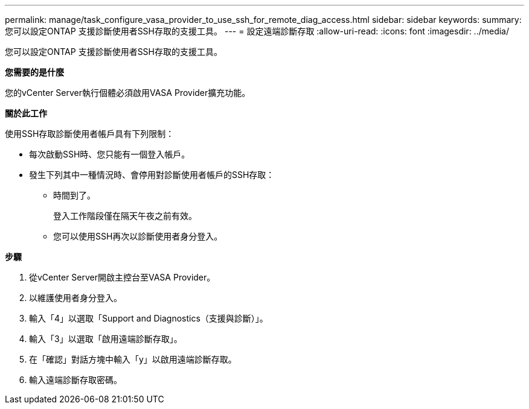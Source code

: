 ---
permalink: manage/task_configure_vasa_provider_to_use_ssh_for_remote_diag_access.html 
sidebar: sidebar 
keywords:  
summary: 您可以設定ONTAP 支援診斷使用者SSH存取的支援工具。 
---
= 設定遠端診斷存取
:allow-uri-read: 
:icons: font
:imagesdir: ../media/


[role="lead"]
您可以設定ONTAP 支援診斷使用者SSH存取的支援工具。

*您需要的是什麼*

您的vCenter Server執行個體必須啟用VASA Provider擴充功能。

*關於此工作*

使用SSH存取診斷使用者帳戶具有下列限制：

* 每次啟動SSH時、您只能有一個登入帳戶。
* 發生下列其中一種情況時、會停用對診斷使用者帳戶的SSH存取：
+
** 時間到了。
+
登入工作階段僅在隔天午夜之前有效。

** 您可以使用SSH再次以診斷使用者身分登入。




*步驟*

. 從vCenter Server開啟主控台至VASA Provider。
. 以維護使用者身分登入。
. 輸入「4」以選取「Support and Diagnostics（支援與診斷）」。
. 輸入「3」以選取「啟用遠端診斷存取」。
. 在「確認」對話方塊中輸入「y」以啟用遠端診斷存取。
. 輸入遠端診斷存取密碼。

